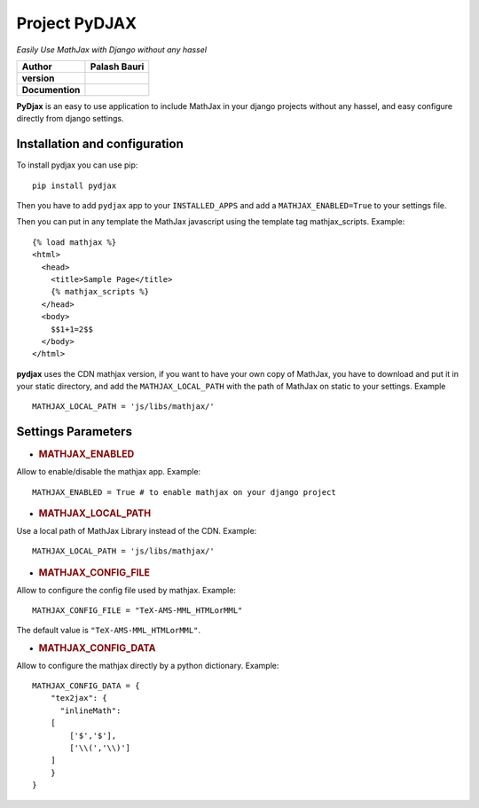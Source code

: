 Project PyDJAX
==============
*Easily Use MathJax with Django without any hassel*

+-------------------+----------------+
| Author            | Palash Bauri   |
+===================+================+
| **version**       | |image0|       |
+-------------------+----------------+
| **Documention**   | |image1|       |
+-------------------+----------------+


**PyDjax** is an easy to use application to include MathJax in your django
projects without any hassel, and easy configure directly from django
settings.

Installation and configuration
----------------------------------

To install pydjax you can use pip::

    pip install pydjax

Then you have to add ``pydjax`` app to your ``INSTALLED_APPS`` and add a
``MATHJAX_ENABLED=True`` to your settings file.

Then you can put in any template the MathJax javascript using the
template tag mathjax\_scripts. Example::

    {% load mathjax %}
    <html>
      <head>
        <title>Sample Page</title>
        {% mathjax_scripts %}
      </head>
      <body>
        $$1+1=2$$
      </body>
    </html>

**pydjax** uses the CDN mathjax version, if you want to have your own copy
of MathJax, you have to download and put it in your static directory,
and add the ``MATHJAX_LOCAL_PATH`` with the path of MathJax on static to
your settings. Example
::

  MATHJAX_LOCAL_PATH = 'js/libs/mathjax/'

Settings Parameters
---------------------

-  .. rubric:: MATHJAX\_ENABLED
      :name: mathjax_enabled

Allow to enable/disable the mathjax app. Example:

::

    MATHJAX_ENABLED = True # to enable mathjax on your django project

-  .. rubric:: MATHJAX\_LOCAL\_PATH
      :name: mathjax_local_path

Use a local path of MathJax Library instead of the CDN. Example:

::

    MATHJAX_LOCAL_PATH = 'js/libs/mathjax/'

-  .. rubric:: MATHJAX\_CONFIG\_FILE
      :name: mathjax_config_file

Allow to configure the config file used by mathjax. Example:

::

    MATHJAX_CONFIG_FILE = "TeX-AMS-MML_HTMLorMML"

The default value is ``"TeX-AMS-MML_HTMLorMML"``.

-  .. rubric:: MATHJAX\_CONFIG\_DATA
      :name: mathjax_config_data

Allow to configure the mathjax directly by a python dictionary.
Example:

::

    MATHJAX_CONFIG_DATA = {
        "tex2jax": {
          "inlineMath":
        [
            ['$','$'],
            ['\\(','\\)']
        ]
        }
    }

.. |image0| image:: https://img.shields.io/badge/version-0.1-red.svg
.. |image1| image:: https://img.shields.io/badge/doc-0.1-orange.svg
    
